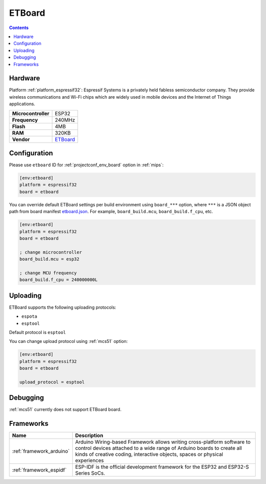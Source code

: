 
.. _board_espressif32_etboard:

ETBoard
=======

.. contents::

Hardware
--------

Platform :ref:`platform_espressif32`: Espressif Systems is a privately held fabless semiconductor company. They provide wireless communications and Wi-Fi chips which are widely used in mobile devices and the Internet of Things applications.

.. list-table::

  * - **Microcontroller**
    - ESP32
  * - **Frequency**
    - 240MHz
  * - **Flash**
    - 4MB
  * - **RAM**
    - 320KB
  * - **Vendor**
    - `ETBoard <http://et.ketri.re.kr?utm_source=platformio.org&utm_medium=docs>`__


Configuration
-------------

Please use ``etboard`` ID for :ref:`projectconf_env_board` option in :ref:`mips`:

.. code-block:: ini

  [env:etboard]
  platform = espressif32
  board = etboard

You can override default ETBoard settings per build environment using
``board_***`` option, where ``***`` is a JSON object path from
board manifest `etboard.json <https://github.com/platformio/platform-espressif32/blob/master/boards/etboard.json>`_. For example,
``board_build.mcu``, ``board_build.f_cpu``, etc.

.. code-block:: ini

  [env:etboard]
  platform = espressif32
  board = etboard

  ; change microcontroller
  board_build.mcu = esp32

  ; change MCU frequency
  board_build.f_cpu = 240000000L


Uploading
---------
ETBoard supports the following uploading protocols:

* ``espota``
* ``esptool``

Default protocol is ``esptool``

You can change upload protocol using :ref:`mcs51` option:

.. code-block:: ini

  [env:etboard]
  platform = espressif32
  board = etboard

  upload_protocol = esptool

Debugging
---------
:ref:`mcs51` currently does not support ETBoard board.

Frameworks
----------
.. list-table::
    :header-rows:  1

    * - Name
      - Description

    * - :ref:`framework_arduino`
      - Arduino Wiring-based Framework allows writing cross-platform software to control devices attached to a wide range of Arduino boards to create all kinds of creative coding, interactive objects, spaces or physical experiences

    * - :ref:`framework_espidf`
      - ESP-IDF is the official development framework for the ESP32 and ESP32-S Series SoCs.
